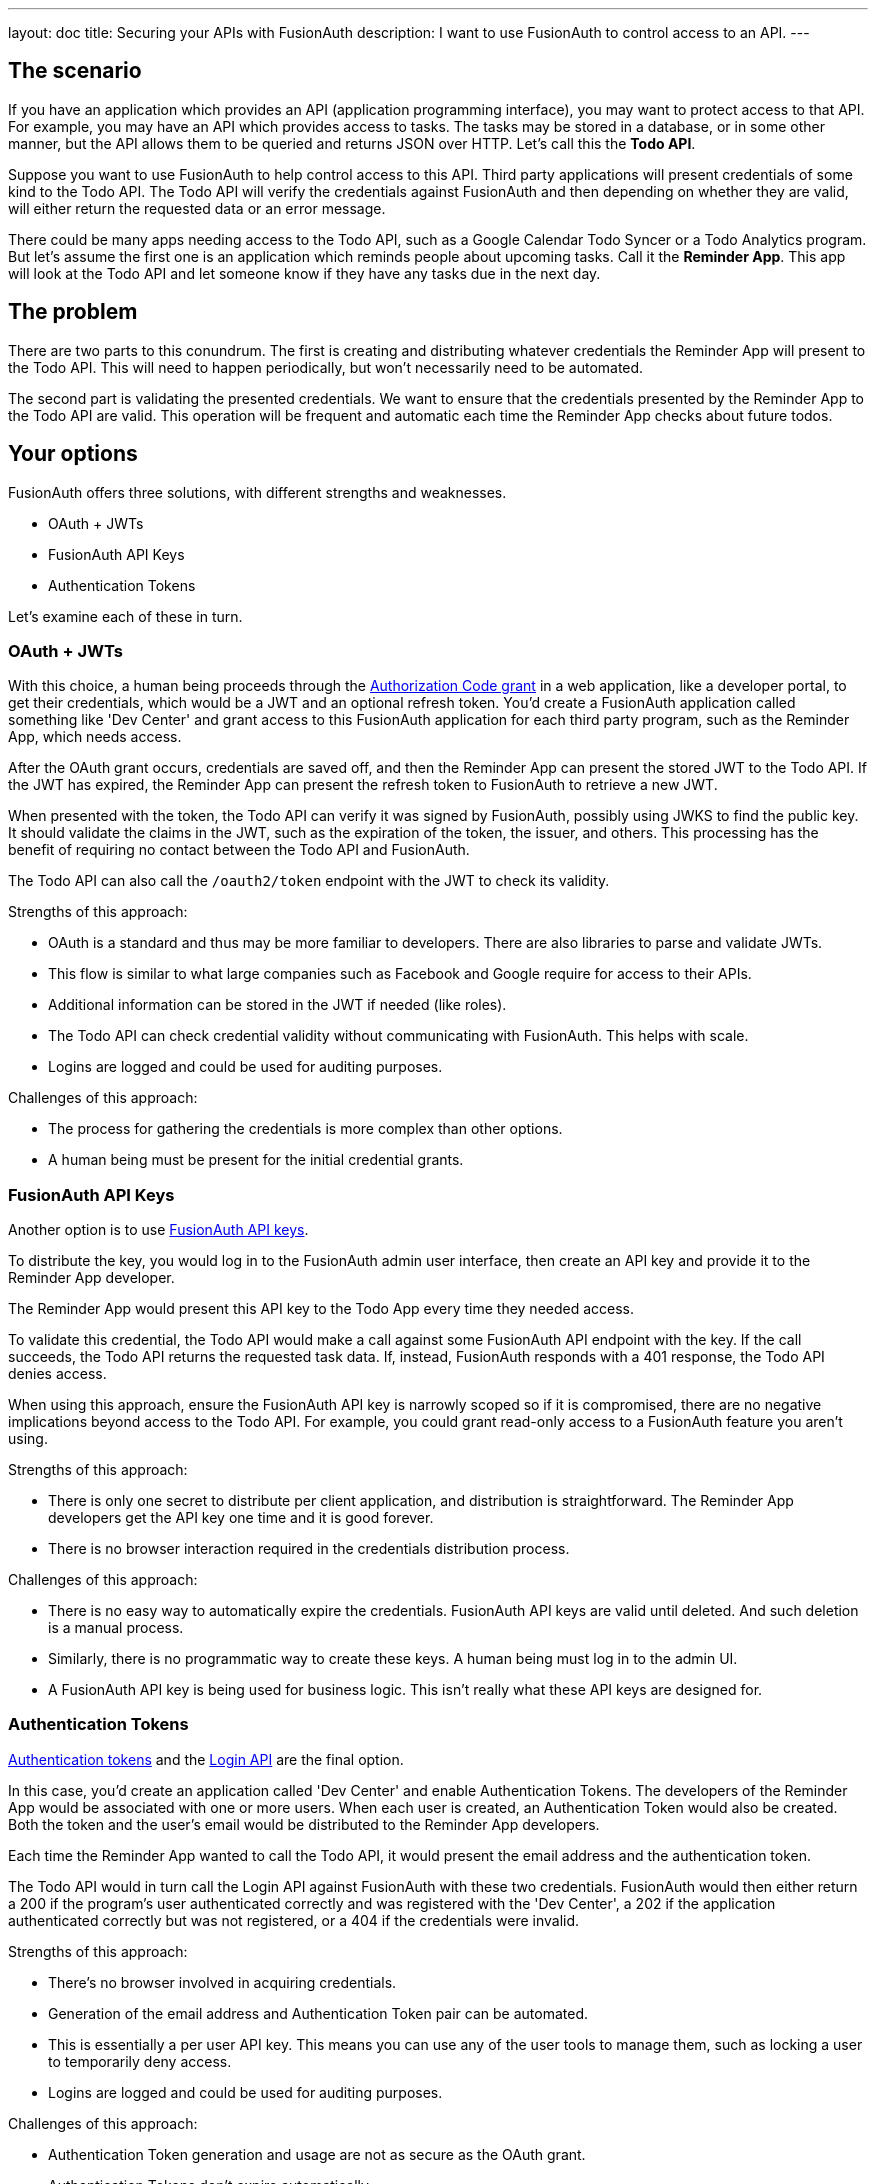 ---
layout: doc
title: Securing your APIs with FusionAuth
description: I want to use FusionAuth to control access to an API.
---

== The scenario

If you have an application which provides an API (application programming interface), you may want to protect access to that API. For example, you may have an API which provides access to tasks. The tasks may be stored in a database, or in some other manner, but the API allows them to be queried and returns JSON over HTTP. Let's call this the *Todo API*.

Suppose you want to use FusionAuth to help control access to this API. Third party applications will present credentials of some kind to the Todo API. The Todo API will verify the credentials against FusionAuth and then depending on whether they are valid, will either return the requested data or an error message. 

There could be many apps needing access to the Todo API, such as a Google Calendar Todo Syncer or a Todo Analytics program. But let's assume the first one is an application which reminds people about upcoming tasks. Call it the *Reminder App*. This app will look at the Todo API and let someone know if they have any tasks due in the next day. 

== The problem

There are two parts to this conundrum. The first is creating and distributing whatever credentials the Reminder App will present to the Todo API. This will need to happen periodically, but won't necessarily need to be automated. 

The second part is validating the presented credentials. We want to ensure that the credentials presented by the Reminder App to the Todo API are valid. This operation will be frequent and automatic each time the Reminder App checks about future todos. 

== Your options

FusionAuth offers three solutions, with different strengths and weaknesses.

* OAuth + JWTs
* FusionAuth API Keys
* Authentication Tokens

Let's examine each of these in turn.

=== OAuth + JWTs

With this choice, a human being proceeds through the link:/docs/v1/tech/oauth/[Authorization Code grant] in a web application, like a developer portal, to get their credentials, which would be a JWT and an optional refresh token. You'd create a FusionAuth application called something like 'Dev Center' and grant access to this FusionAuth application for each third party program, such as the Reminder App, which needs access.

After the OAuth grant occurs, credentials are saved off, and then the Reminder App can present the stored JWT to the Todo API. If the JWT has expired, the Reminder App can present the refresh token to FusionAuth to retrieve a new JWT. 

When presented with the token, the Todo API can verify it was signed by FusionAuth, possibly using JWKS to find the public key. It should validate the claims in the JWT, such as the expiration of the token, the issuer, and others. This processing has the benefit of requiring no contact between the Todo API and FusionAuth.

The Todo API can also call the `/oauth2/token` endpoint with the JWT to check its validity.

Strengths of this approach:

* OAuth is a standard and thus may be more familiar to developers. There are also libraries to parse and validate JWTs.
* This flow is similar to what large companies such as Facebook and Google require for access to their APIs.
* Additional information can be stored in the JWT if needed (like roles).
* The Todo API can check credential validity without communicating with FusionAuth. This helps with scale.
* Logins are logged and could be used for auditing purposes.

Challenges of this approach:

* The process for gathering the credentials is more complex than other options.
* A human being must be present for the initial credential grants.

=== FusionAuth API Keys

Another option is to use link:/docs/v1/tech/apis/authentication#api-key-authentication[FusionAuth API keys].

To distribute the key, you would log in to the FusionAuth admin user interface, then create an API key and provide it to the Reminder App developer. 

The Reminder App would present this API key to the Todo App every time they needed access. 

To validate this credential, the Todo API would make a call against some FusionAuth API endpoint with the key. If the call succeeds, the Todo API returns the requested task data. If, instead, FusionAuth responds with a 401 response, the Todo API denies access.

When using this approach, ensure the FusionAuth API key is narrowly scoped so if it is compromised, there are no negative implications beyond access to the Todo API. For example, you could grant read-only access to a FusionAuth feature you aren't using.

Strengths of this approach:

* There is only one secret to distribute per client application, and distribution is straightforward. The Reminder App developers get the API key one time and it is good forever.
* There is no browser interaction required in the credentials distribution process.

Challenges of this approach:

* There is no easy way to automatically expire the credentials. FusionAuth API keys are valid until deleted. And such deletion is a manual process.
* Similarly, there is no programmatic way to create these keys. A human being must log in to the admin UI.
* A FusionAuth API key is being used for business logic. This isn't really what these API keys are designed for.

=== Authentication Tokens

link:/docs/v1/tech/tutorials/application-authentication-tokens[Authentication tokens] and the link:/docs/v1/tech/apis/login[Login API] are the final option. 

In this case, you'd create an application called 'Dev Center' and enable Authentication Tokens. The developers of the Reminder App would be associated with one or more users. When each user is created, an Authentication Token would also be created. Both the token and the user's email would be distributed to the Reminder App developers.

Each time the Reminder App wanted to call the Todo API, it would present the email address and the authentication token. 

The Todo API would in turn call the Login API against FusionAuth with these two credentials. FusionAuth would then either return a 200 if the program's user authenticated correctly and was registered with the 'Dev Center', a 202 if the application authenticated correctly but was not registered, or a 404 if the credentials were invalid. 

Strengths of this approach:

* There's no browser involved in acquiring credentials.
* Generation of the email address and Authentication Token pair can be automated.
* This is essentially a per user API key. This means you can use any of the user tools to manage them, such as locking a user to temporarily deny access.
* Logins are logged and could be used for auditing purposes.

Challenges of this approach:

* Authentication Token generation and usage are not as secure as the OAuth grant. 
* Authentication Tokens don't expire automatically.
* You can't generate the credentials with the admin UI, only with the API.

== Other considerations

*Should you put the users of an API in a separate tenant?*

The simplest choice is to create a separate application, such as the 'Dev Center' mentioned above. Tenants might be useful if you want multiple users with the same username or email to have different passwords, or if you need tenant scoped FusionAuth API keys to mitigate security risks.

*Which is the best option?* 

It all depends on your needs. Typically we recommend the OAuth option as that is the most secure, but recognize that having a user interact to get the initial JWT and refresh token may be problematic.

*Can I rotate keys? That is, I'd like to have multiple credentials valid for one user so that I can distribute the newer credentials over time?*

This is not currently possible, unfortunately.

*Is this a replacement for a full API gateway, including features like billing and throttling?*

Nope. This is a great way for you to leverage your current user identity management solution to handle API authorization, but is not a full API management solution.
